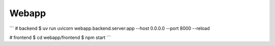 ###############################################################################
Webapp
###############################################################################

```
# backend
$ uv run uvicorn webapp.backend.server:app --host 0.0.0.0 --port 8000 --reload

# frontend
$ cd webapp/frontend
$ npm start
```

